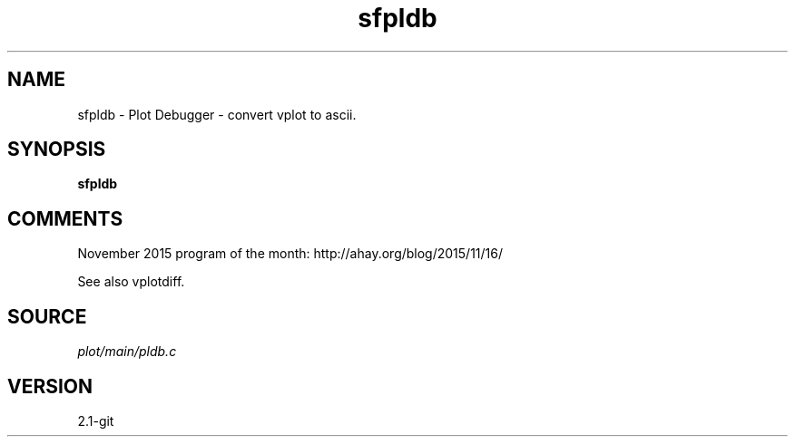.TH sfpldb 1  "APRIL 2019" Madagascar "Madagascar Manuals"
.SH NAME
sfpldb \- Plot Debugger - convert vplot to ascii. 
.SH SYNOPSIS
.B sfpldb
.SH COMMENTS

November 2015 program of the month:
http://ahay.org/blog/2015/11/16/

See also vplotdiff. 
.SH SOURCE
.I plot/main/pldb.c
.SH VERSION
2.1-git
